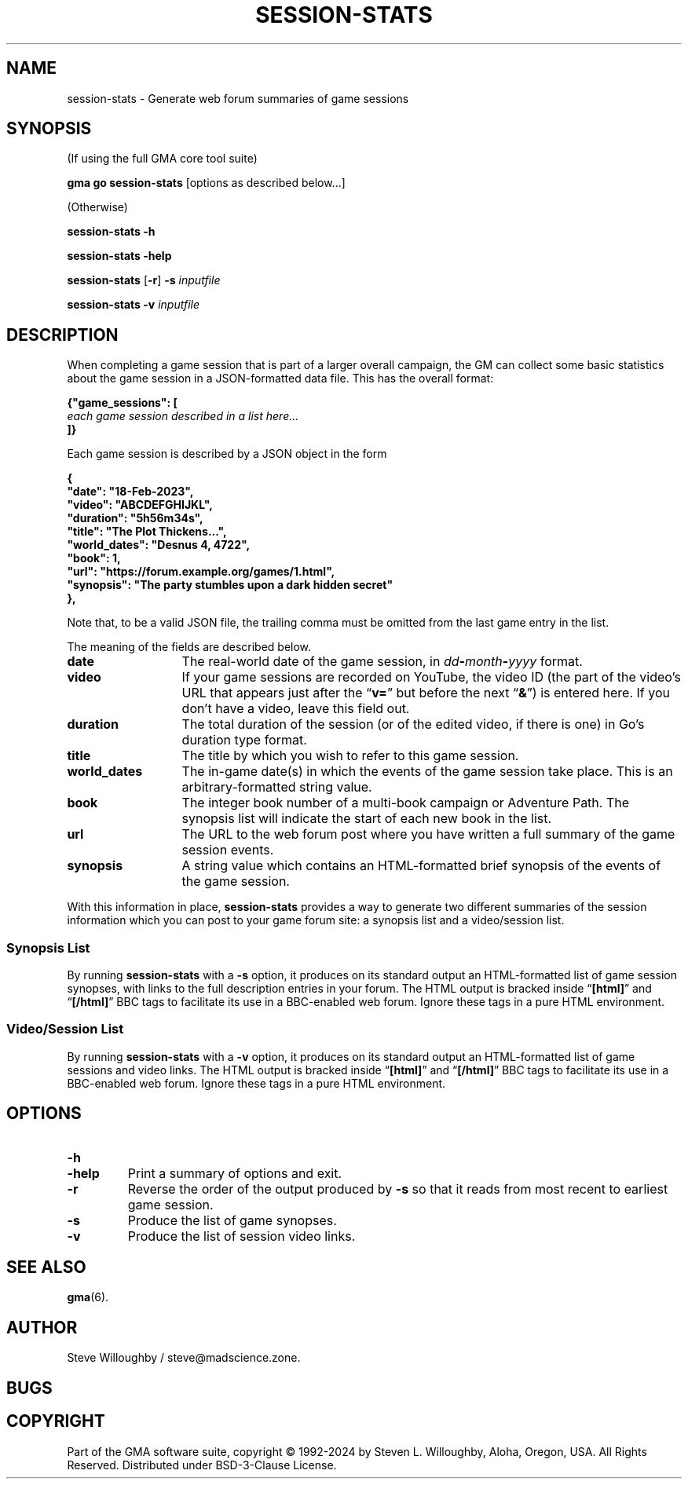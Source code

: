 '\" <<ital-is-var>>
'\" <<bold-is-fixed>>
.TH SESSION-STATS 6 "Go-GMA 5.19.0" 24-Apr-2024 "Games" \" @@mp@@
.SH NAME
session-stats \- Generate web forum summaries of game sessions
.SH SYNOPSIS
'\" <<usage>>
.LP
(If using the full GMA core tool suite)
.LP
.na
.B gma
.B go
.B session-stats
[options as described below...]
.ad
.LP
(Otherwise)
.LP
.na
.B session-stats
.B \-h
.LP
.B session-stats
.B \-help
.LP
.B session-stats
.RB [ \-r ]
.B \-s
.I inputfile
.LP
.B session-stats
.B \-v
.I inputfile
.ad
'\" <</usage>>
.SH DESCRIPTION
.LP
When completing a game session that is part of a larger overall
campaign, the GM can collect some basic statistics about the game
session in a JSON-formatted data file. This has the overall format:
.LP
.na
.nf
.B "{\[dq]game_sessions\[dq]: ["
.I "\ \ \ each game session described in a list here..."
.B "]}"
.fi
.ad
.LP
Each game session is described by a JSON object in the form
.LP
.na
.nf
.B "\ \ \ {"
.B "\ \ \ \ \ \ \[dq]date\[dq]: \[dq]18-Feb-2023\[dq],"
.B "\ \ \ \ \ \ \[dq]video\[dq]: \[dq]ABCDEFGHIJKL\[dq],"
.B "\ \ \ \ \ \ \[dq]duration\[dq]: \[dq]5h56m34s\[dq],"
.B "\ \ \ \ \ \ \[dq]title\[dq]: \[dq]The Plot Thickens...\[dq],"
.B "\ \ \ \ \ \ \[dq]world_dates\[dq]: \[dq]Desnus 4, 4722\[dq],"
.B "\ \ \ \ \ \ \[dq]book\[dq]: 1,"
.B "\ \ \ \ \ \ \[dq]url\[dq]: \[dq]https://forum.example.org/games/1.html\[dq],"
.B "\ \ \ \ \ \ \[dq]synopsis\[dq]: \[dq]The party stumbles upon a dark hidden secret\[dq]"
.B "\ \ \ },"
.fi
.ad
.LP
Note that, to be a valid JSON file, the trailing comma must be omitted from
the last game entry in the list.
.LP
The meaning of the fields are described below.
.TP 13
.B date
The real-world date of the game session, in
.IB dd - month - yyyy
format.
.TP
.B video
If your game sessions are recorded on YouTube, the video ID (the part of the
video's URL that appears just after the
.RB \*(lq v= \*(rq
but before the next
.RB \*(lq & \*(rq)
is entered here. If you don't have a video, leave this field out.
.TP
.B duration
The total duration of the session (or of the edited video, if there is one)
in Go's duration type format.
.TP
.B title
The title by which you wish to refer to this game session.
.TP
.B world_dates
The in-game date(s) in which the events of the game session take place.
This is an arbitrary-formatted string value.
.TP
.B book
The integer book number of a multi-book campaign or Adventure Path. The
synopsis list will indicate the start of each new book in the list.
.TP
.B url
The URL to the web forum post where you have written a full summary of the
game session events.
.TP
.B synopsis
A string value which contains an HTML-formatted brief synopsis of the events
of the game session.
.LP
With this information in place,
.B session-stats
provides a way to generate two different summaries of the session information
which you can post to your game forum site: a synopsis list and a video/session
list.
.SS "Synopsis List"
.LP
By running
.B session-stats
with a
.B \-s
option, it produces on its standard output an HTML-formatted list of game
session synopses, with links to the full description entries in your forum.
The HTML output is bracked inside
.RB \*(lq [html] \*(rq
and
.RB \*(lq [/html] \*(rq
BBC tags to facilitate its use in a BBC-enabled web forum. Ignore these
tags in a pure HTML environment.
.SS "Video/Session List"
.LP
By running
.B session-stats
with a
.B \-v
option, it produces on its standard output an HTML-formatted list of game
sessions and video links.  
The HTML output is bracked inside
.RB \*(lq [html] \*(rq
and
.RB \*(lq [/html] \*(rq
BBC tags to facilitate its use in a BBC-enabled web forum. Ignore these
tags in a pure HTML environment.
.SH OPTIONS
.TP
.B \-h
.TP
.B \-help
Print a summary of options and exit.
.TP
.B \-r
Reverse the order of the output produced by
.B \-s
so that it reads from most recent to earliest game session.
.TP
.B \-s
Produce the list of game synopses.
.TP
.B \-v
Produce the list of session video links.
.SH "SEE ALSO"
.LP
.BR gma (6).
.SH AUTHOR
.LP
Steve Willoughby / steve@madscience.zone.
.SH BUGS
.SH COPYRIGHT
Part of the GMA software suite, copyright \(co 1992\-2024 by Steven L. Willoughby, Aloha, Oregon, USA. All Rights Reserved. Distributed under BSD-3-Clause License. \"@m(c)@